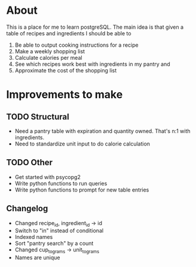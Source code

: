 * About
This is a place for me to learn postgreSQL. The main idea is
that given a table of recipes and ingredients I should be able to
  1. Be able to output cooking instructions for a recipe
  2. Make a weekly shopping list
  3. Calculate calories per meal
  4. See which recipes work best with ingredients in my pantry and
  5. Approximate the cost of the shopping list

* Improvements to make
** TODO Structural
  + Need a pantry table with expiration and quantity owned.
    That's n:1 with ingredients.
  + Need to standardize unit input to do calorie calculation
** TODO Other
  + Get started with psycopg2
  + Write python functions to run queries
  + Write python functions to prompt for new table entries
** Changelog
  + Changed recipe_id, ingredient_id -> id
  + Switch to "in" instead of conditional
  + Indexed names
  + Sort "pantry search" by a count
  + Changed cup_to_grams -> unit_to_grams
  + Names are unique




